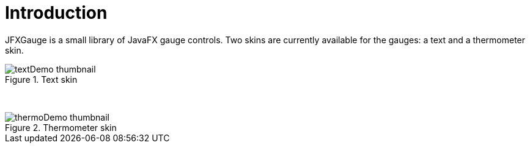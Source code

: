 [[introduction]]
= Introduction

JFXGauge is a small library of JavaFX gauge controls.
Two skins are currently available for the gauges: a text and a thermometer skin.

[.float-group]
--
[.left.text-center]
.Text skin
image::textDemo-thumbnail.gif[role="thumb"]
[.left.text-center]
&nbsp;
[.left.text-center]
.Thermometer skin
image::thermoDemo-thumbnail.gif[role="thumb"]
--
